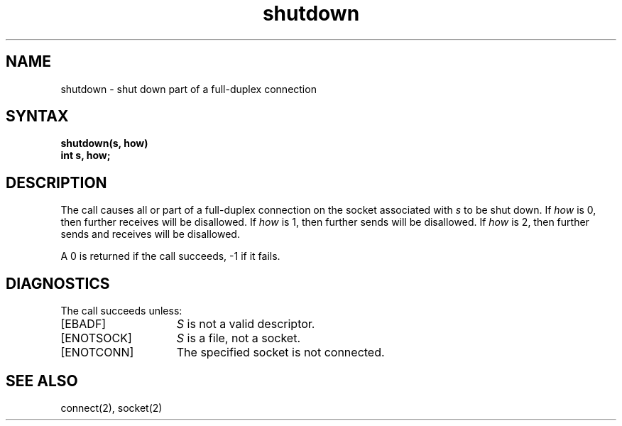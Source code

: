 .TH shutdown 2
.SH NAME
shutdown \- shut down part of a full-duplex connection
.SH SYNTAX
.nf
.ft B
shutdown(s, how)
int s, how;
.fi
.SH DESCRIPTION
The
.PN shutdown
call causes all or part of a full-duplex connection on
the socket associated with
.I s
to be shut down.
If \fIhow\fP is 0, then further receives will be disallowed.
If \fIhow\fP is 1, then further sends will be disallowed.
If \fIhow\fP is 2, then further sends and receives will be disallowed.
.PP
A 0 is returned if the call succeeds, \-1 if it fails.
.SH DIAGNOSTICS
The call succeeds unless:
.TP 15
[EBADF]
.I S
is not a valid descriptor.
.TP 15
[ENOTSOCK]
.I S
is a file, not a socket.
.TP 15
[ENOTCONN]
The specified socket is not connected.
.SH "SEE ALSO"
connect(2), socket(2)
